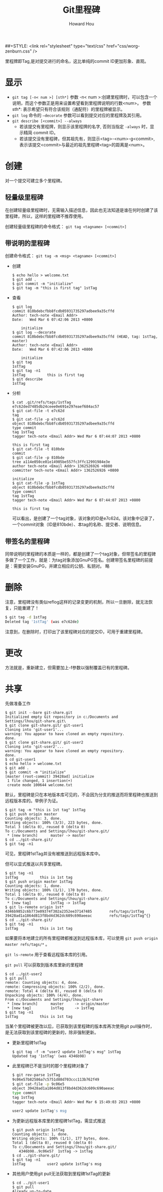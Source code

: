 #+HTML_HEAD: <link rel="stylesheet" type="text/css" href="css/norang.css" />
##+STYLE: <link rel="stylesheet" type="text/css" href="css/worg-zenburn.css" />
#+OPTIONS: email:t
#+LINK_HOME: ../public_html/sitemap.html
#+TITLE: Git里程碑
#+AUTHOR: Howard Hou
#+EMAIL: howard.hou@ericsson.com

里程牌即Tag,是对提交进行的命名，这比单纯的commit ID更加形象、直观。
* 显示
- =git tag [-n< num >] [sth*]=
 参数 -n< num >:创建里程牌时，可以包含一个说明，而这个参数正是用来设置希望看到里程牌说明的行数<num>。 
 参数 sth*: 表示希望只有符合该规则（通配符）的里程牌被显示。
- =git log= 命令的 =–decorate= 参数可以看到提交对应的里程牌及其引用。
- =git describe [<commit>] --always=
 - 若该提交有里程牌，则显示该里程牌的名字, 否则当指定 =-always= 时，显示精简 commit ID。
 - 若该提交没有里程碑，但其祖先有，则显示<tag>-<num>-g<commit>,表示该提交<commit>与最近的祖先里程碑<tag>的距离是<num>。
* 创建
对一个提交可建立多个里程碑。
** 轻量级里程碑
在创建轻量级里程碑时，无需输入描述信息，因此也无法知道是谁在何时创建了该里程碑，所以，这样的里程碑不推荐使用。 

创建轻量级里程碑的命令格式： =git tag <tagname> [<commit>]=
** 带说明的里程碑
创建命令格式： =git tag -m <msg> <tagname> [<commit>]=
- 创建
 #+begin_src git
 $ echo hello > welcome.txt
 $ git add .
 $ git commit -m "initialize"
 $ git tag -m "this is first tag" 1stTag
 #+end_src
- 查看
 #+begin_src git
 $ git log
 commit 810bdebcfbb8fcdb05931735297adbee9a35cffd
 Author: tech-note <Email Addr>
 Date:   Wed Mar 6 07:42:06 2013 +0800
 
     initialize
 $ git log --decorate
 commit 810bdebcfbb8fcdb05931735297adbee9a35cffd (HEAD, tag: 1stTag, master)
 Author: tech-note <Email Addr>
 Date:   Wed Mar 6 07:42:06 2013 +0800
 
     initialize
 $ git tag
 1stTag
 $ git tag -n1
 1stTag          this is first tag
 $ git describe
 1stTag
 #+end_src
- 分析
 #+begin_src git
 $ cat .git/refs/tags/1stTag
 e7c62ded7485db24ceee0e691e297eaef684ac57
 $ git cat-file -t e7c62d
 tag
 $ git cat-file -p e7c62d
 object 810bdebcfbb8fcdb05931735297adbee9a35cffd
 type commit
 tag 1stTag
 tagger tech-note <Email Addr> Wed Mar 6 07:44:07 2013 +0800 
 
 this is first tag
 $ git cat-file -t 810bde
 commit
 $ git cat-file -p 810bde
 tree a114e050ce01e14905be557fc3ffc12991984e3e
 author tech-note <Email Addr> 1362526926 +0800
 committer tech-note <Email Addr> 1362526926 +0800
 
 initialize
 $ git cat-file -p 1stTag
 object 810bdebcfbb8fcdb05931735297adbee9a35cffd
 type commit
 tag 1stTag
 tagger tech-note <Email Addr> Wed Mar 6 07:44:07 2013 +0800
 
 this is first tag
 #+end_src
 可以看出，是创建了一个tag对象，该对象的ID是e7c62d。该对象中记录了，一个commit对象（ID是810bde）、本tag的名称、提交者、说明信息。
** 带签名的里程碑
同带说明的里程碑的本质是一样的，都是创建了一个tag对象，但带签名的里程碑多做了一个工作，就是：为tag对象添加GnuPG签名。创建带签名里程碑的前提是：需要安装GnuPG，并建立相应的公钥、私钥对。 
略
* 删除
注意，里程碑没有类似reflog这样的记录变更的机制，所以一旦删除，就无法恢复，只能重建了！
#+begin_src sh
$ git tag -d 1stTag
Deleted tag '1stTag' (was e7c62de)
#+end_src
注意到，在删除时，打印出了该里程碑对应的提交ID，可用于重建里程碑。
* 更改
方法就是，重新建立，但需要加上-f参数以强制覆盖已有的里程碑。
* 共享
先做准备工作
#+begin_src git
$ git init --bare git-share.git
Initialized empty Git repository in c:/Documents and Settings/lhou/git-share.git\
$ git clone git-share.git/ git-user1
Cloning into 'git-user1'...
warning: You appear to have cloned an empty repository.
done.
$ git clone git-share.git/ git-user2
Cloning into 'git-user2'...
warning: You appear to have cloned an empty repository.
done.
$ cd git-user1
$ echo hello > welcome.txt
$ git add .
$ git commit -m "initialize"
[master (root-commit) 39428ad] initialize
 1 file changed, 1 insertion(+)
 create mode 100644 welcome.txt
#+end_src
默认，里程碑是只在本地版本库可见的，不会因为分支的推送而将里程碑也推送到远程版本库的。举例子为证。
#+begin_src git
$ git tag -m "this is 1st tag" 1stTag
$ git push origin master
Counting objects: 3, done.
Writing objects: 100% (3/3), 223 bytes, done.
Total 3 (delta 0), reused 0 (delta 0)
To c:/Documents and Settings/lhou/git-share.git/
 * [new branch]      master -> master
$ cd ../git-share.git/
$ git tag -n1
#+end_src
可见，里程碑1stTag并没有被推送到远程版本库中。

但可以显式推送以共享里程碑。
#+begin_src git
$ git tag -n1
1stTag          this is 1st tag
$ git push origin master 1stTag
Counting objects: 1, done.
Writing objects: 100% (1/1), 170 bytes, done.
Total 1 (delta 0), reused 0 (delta 0)
To c:/Documents and Settings/lhou/git-share.git/
 * [new tag]         1stTag -> 1stTag
$ git ls-remote origin 1st*
4346b9852c6b773e09374f302a2352ee37147485        refs/tags/1stTag
39428ad1a1864d813f8bd4d362dc609c690aeeac        refs/tags/1stTag^{}
$ cd ../git-share.git/
$ git tag -n1
1stTag          this is 1st tag
#+end_src
如果要将本地建立的所有里程碑都推送到远程版本库，可以使用 =git push origin master refs/tags/*= 。 

=git ls-remote= 用于查看远程版本库的引用。

=git pull= 可以获取到版本库里新的里程碑
#+begin_src git
$ cd ../git-user2
$ git pull
remote: Counting objects: 4, done.
remote: Compressing objects: 100% (2/2), done.
remote: Total 4 (delta 0), reused 0 (delta 0)
Unpacking objects: 100% (4/4), done.
From c:/Documents and Settings/lhou/git-share
 * [new branch]      master     -> origin/master
 * [new tag]         1stTag     -> 1stTag
$ git tag -n1
1stTag          this is 1st tag
#+end_src
当某个里程碑被更改以后，已获取到该里程碑的版本库再次使用git pull操作时，是无法获取到该里程碑的更新的，除非强制更新。
- 更新里程碑1stTag
 #+begin_src git
 $ git tag -f -m "user2 update 1stTag's msg" 1stTag
 Updated tag '1stTag' (was 4346b98)
 #+end_src
- 此里程碑已不是当时的那个里程碑对象了
 #+begin_src sh
 $ git rev-parse 1stTag
 9c06e57b82586a7c5751d88d703ccc113b762f49
 $ git cat-file -p 9c06e5
 object 39428ad1a1864d813f8bd4d362dc609c690aeeac
 type commit
 tag 1stTag
 tagger tech-note <Email Addr> Wed Mar 6 15:49:03 2013 +0800
 
 user2 update 1stTag's msg
 #+end_src
- 为更新远程版本库里的里程碑1stTag，需显式推送
 #+begin_src git
 $ git push origin 1stTag
 Counting objects: 1, done.
 Writing objects: 100% (1/1), 177 bytes, done.
 Total 1 (delta 0), reused 0 (delta 0)
 To c:/Documents and Settings/lhou/git-share.git/
    4346b98..9c06e57  1stTag -> 1stTag
 $ cd ../git-share.git/
 $ git tag -n1
 1stTag          user2 update 1stTag's msg
 #+end_src
- 其他用户使用git pull无法获取到里程碑1stTag的更新
 #+begin_src git
 $ cd ../git-user1
 $ git pull
 Already up-to-date.
 #+end_src
- 其他用户可显式的执行获取操作，并覆盖本地的1stTag
 #+begin_src git
 $ git pull origin refs/tags/1stTag:refs/tags/1stTag
 remote: Counting objects: 1, done.
 remote: Total 1 (delta 0), reused 0 (delta 0)
 Unpacking objects: 100% (1/1), done.
 From c:/Documents and Settings/lhou/git-share
  - [tag update]      1stTag     -> 1stTag
 Already up-to-date.
 $ git tag -n1
 1stTag          user2 update 1stTag's msg
 #+end_src
删除远程版本库中里程碑
#+begin_src git
$ git push origin :1stTag
To c:/Documents and Settings/lhou/git-share.git/
 - [deleted]         1stTag
$ git ls-remote origin 1stTag
#+end_src
